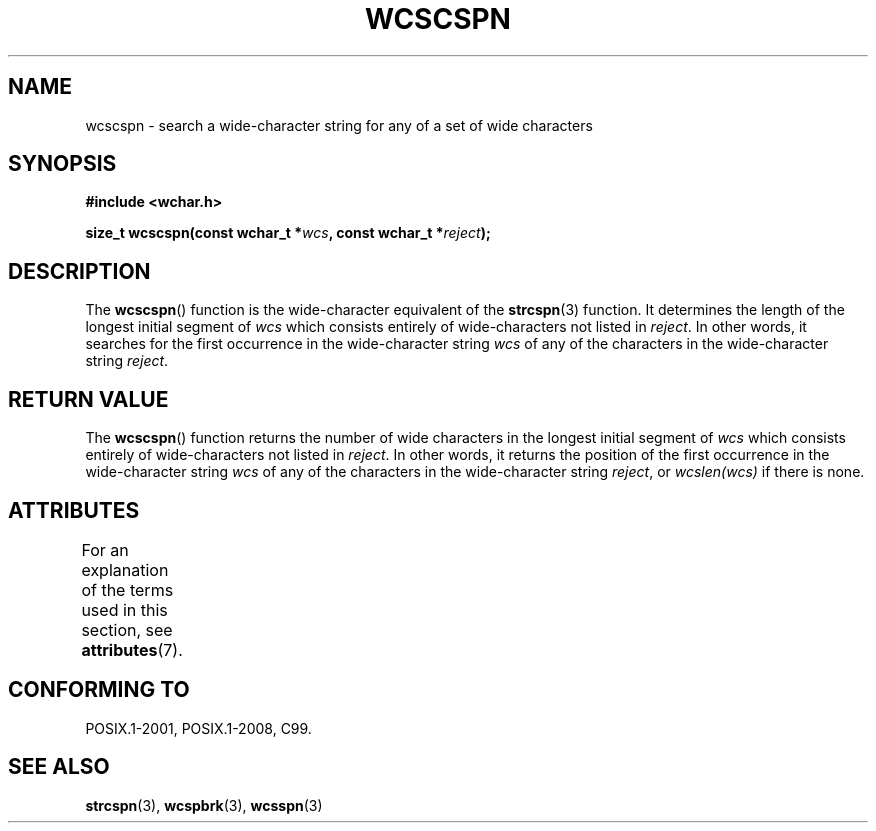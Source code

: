 .\" Copyright (c) Bruno Haible <haible@clisp.cons.org>
.\"
.\" %%%LICENSE_START(GPLv2+_DOC_ONEPARA)
.\" This is free documentation; you can redistribute it and/or
.\" modify it under the terms of the GNU General Public License as
.\" published by the Free Software Foundation; either version 2 of
.\" the License, or (at your option) any later version.
.\" %%%LICENSE_END
.\"
.\" References consulted:
.\"   GNU glibc-2 source code and manual
.\"   Dinkumware C library reference http://www.dinkumware.com/
.\"   OpenGroup's Single UNIX specification http://www.UNIX-systems.org/online.html
.\"   ISO/IEC 9899:1999
.\"
.TH WCSCSPN 3  2015-08-08 "GNU" "Linux Programmer's Manual"
.SH NAME
wcscspn \- search a wide-character string for any of a set of wide characters
.SH SYNOPSIS
.nf
.B #include <wchar.h>
.PP
.BI "size_t wcscspn(const wchar_t *" wcs ", const wchar_t *" reject );
.fi
.SH DESCRIPTION
The
.BR wcscspn ()
function is the wide-character equivalent
of the
.BR strcspn (3)
function.
It determines the length of the longest initial segment of
.I wcs
which consists entirely of wide-characters not listed in
.IR reject .
In
other words, it searches for the first occurrence in the wide-character
string
.I wcs
of any of the characters in the wide-character string
.IR reject .
.SH RETURN VALUE
The
.BR wcscspn ()
function returns the number of
wide characters in the longest
initial segment of
.I wcs
which consists entirely of wide-characters not
listed in
.IR reject .
In other words, it returns the position of the first
occurrence in the wide-character string
.I wcs
of any of the characters in
the wide-character string
.IR reject ,
or
.IR wcslen(wcs)
if there is none.
.SH ATTRIBUTES
For an explanation of the terms used in this section, see
.BR attributes (7).
.TS
allbox;
lb lb lb
l l l.
Interface	Attribute	Value
T{
.BR wcscspn ()
T}	Thread safety	MT-Safe
.TE
.SH CONFORMING TO
POSIX.1-2001, POSIX.1-2008, C99.
.SH SEE ALSO
.BR strcspn (3),
.BR wcspbrk (3),
.BR wcsspn (3)
